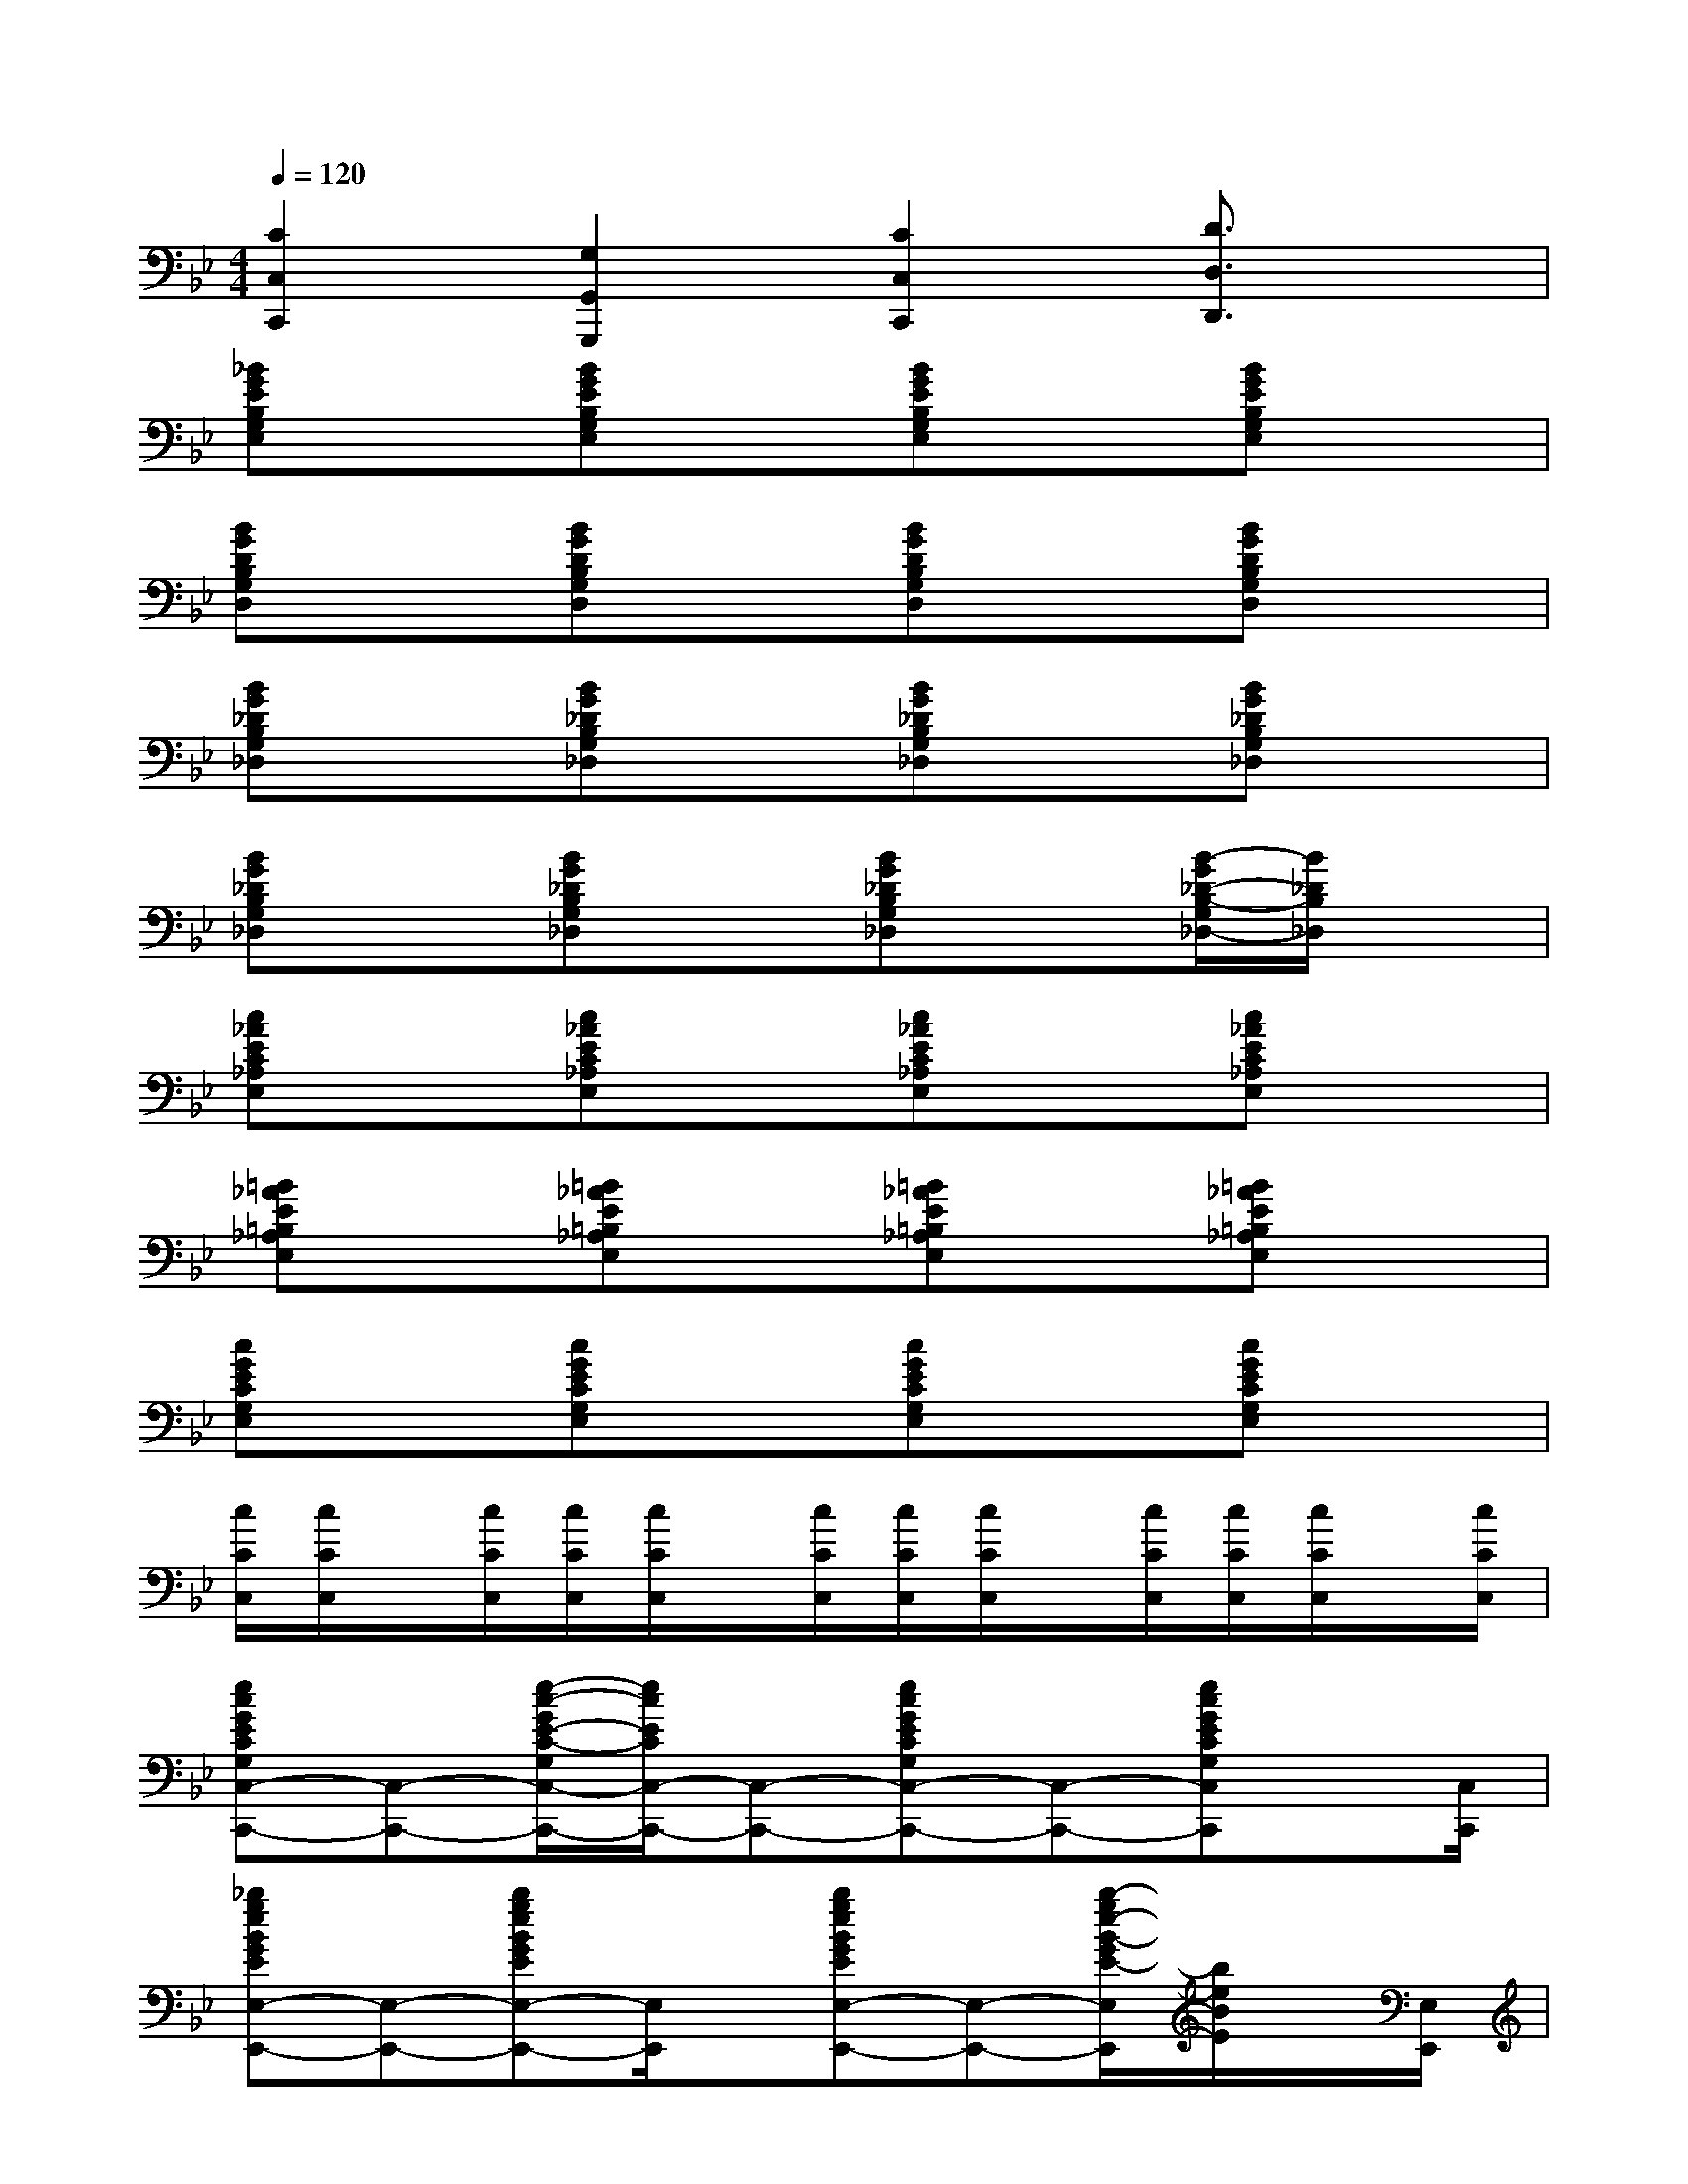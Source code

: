 X:1
T:
M:4/4
L:1/8
Q:1/4=120
K:Bb%2flats
V:1
[C2C,2C,,2][G,2G,,2G,,,2][C2C,2C,,2][D3/2D,3/2D,,3/2]x/2|
[_BGEB,G,E,]x[BGEB,G,E,]x[BGEB,G,E,]x[BGEB,G,E,]x|
[BGDB,G,D,]x[BGDB,G,D,]x[BGDB,G,D,]x[BGDB,G,D,]x|
[BG_DB,G,_D,]x[BG_DB,G,_D,]x[BG_DB,G,_D,]x[BG_DB,G,_D,]x|
[BG_DB,G,_D,]x[BG_DB,G,_D,]x[BG_DB,G,_D,]x[B/2-G/2_D/2-B,/2-G,/2_D,/2-][B/2_D/2B,/2_D,/2]x|
[c_AEC_A,E,]x[c_AEC_A,E,]x[c_AEC_A,E,]x[c_AEC_A,E,]x|
[=B_AE=B,_A,E,]x[=B_AE=B,_A,E,]x[=B_AE=B,_A,E,]x[=B_AE=B,_A,E,]x|
[cGECG,E,]x[cGECG,E,]x[cGECG,E,]x[cGECG,E,]x|
[c/2C/2C,/2][c/2C/2C,/2]x/2[c/2C/2C,/2][c/2C/2C,/2][c/2C/2C,/2]x/2[c/2C/2C,/2][c/2C/2C,/2][c/2C/2C,/2]x/2[c/2C/2C,/2][c/2C/2C,/2][c/2C/2C,/2]x/2[c/2C/2C,/2]|
[ecGECG,C,-C,,-][C,-C,,-][e/2-c/2-G/2E/2-C/2-G,/2C,/2-C,,/2-][e/2c/2E/2C/2C,/2-C,,/2-][C,-C,,-][ecGECG,C,-C,,-][C,-C,,-][ecGECG,C,C,,]x/2[C,/2C,,/2]|
[_bgeBGEE,-E,,-][E,-E,,-][bgeBGEE,-E,,-][E,/2E,,/2]x/2[bgeBGEE,-E,,-][E,-E,,-][b/2-g/2e/2-B/2-G/2E/2-E,/2E,,/2][b/2e/2B/2E/2]x/2[E,/2E,,/2]|
[=afcAFCF,-F,,-][F,-F,,-][afcAFCF,-F,,-][F,/2F,,/2]x/2[afcAFCF,-F,,-][F,-F,,-][a/2-f/2-c/2-A/2-F/2-C/2-F,/2F,,/2][a/2f/2c/2A/2F/2C/2]x/2[F,/2F,,/2]|
[_aec_AEC_A,-_A,,-][_A,-_A,,-][_aec_AEC_A,-_A,,-][_A,/2_A,,/2]x/2[g-=d-=BG-D-=B,G,-G,,-][g/2d/2G/2D/2G,/2-G,,/2-][G,/2-G,,/2-][g/2-d/2-=B/2-G/2-D/2-=B,/2-G,/2G,,/2][g/2d/2=B/2G/2D/2=B,/2_B,/2B,,/2]x/2[C/2-C,/2-]|
[ecGECG,C,-C,,-][C,-C,,-][e/2-c/2-G/2E/2-C/2-G,/2C,/2-C,,/2-][e/2c/2E/2C/2C,/2-C,,/2-][C,/2C,,/2]x/2[ecGECG,C,-C,,-][C,-C,,-][ecGECG,C,C,,]x/2[D,/2D,,/2]|
[bgeBGEE,-E,,-][E,-E,,-][bgeBGEE,-E,,-][E,/2E,,/2]x/2[bgeBGEE,-E,,-][E,-E,,-][b/2-g/2e/2-B/2-G/2E/2-E,/2-E,,/2-][b/2e/2B/2E/2E,/2-E,,/2-][E,E,,]|
[=afcAFCF,-F,,-][F,-F,,-][afcAFCF,-F,,-][F,/2F,,/2]x/2[afcAFCF,-F,,-][F,-F,,-][afcAFCF,-F,,-][F,F,,]